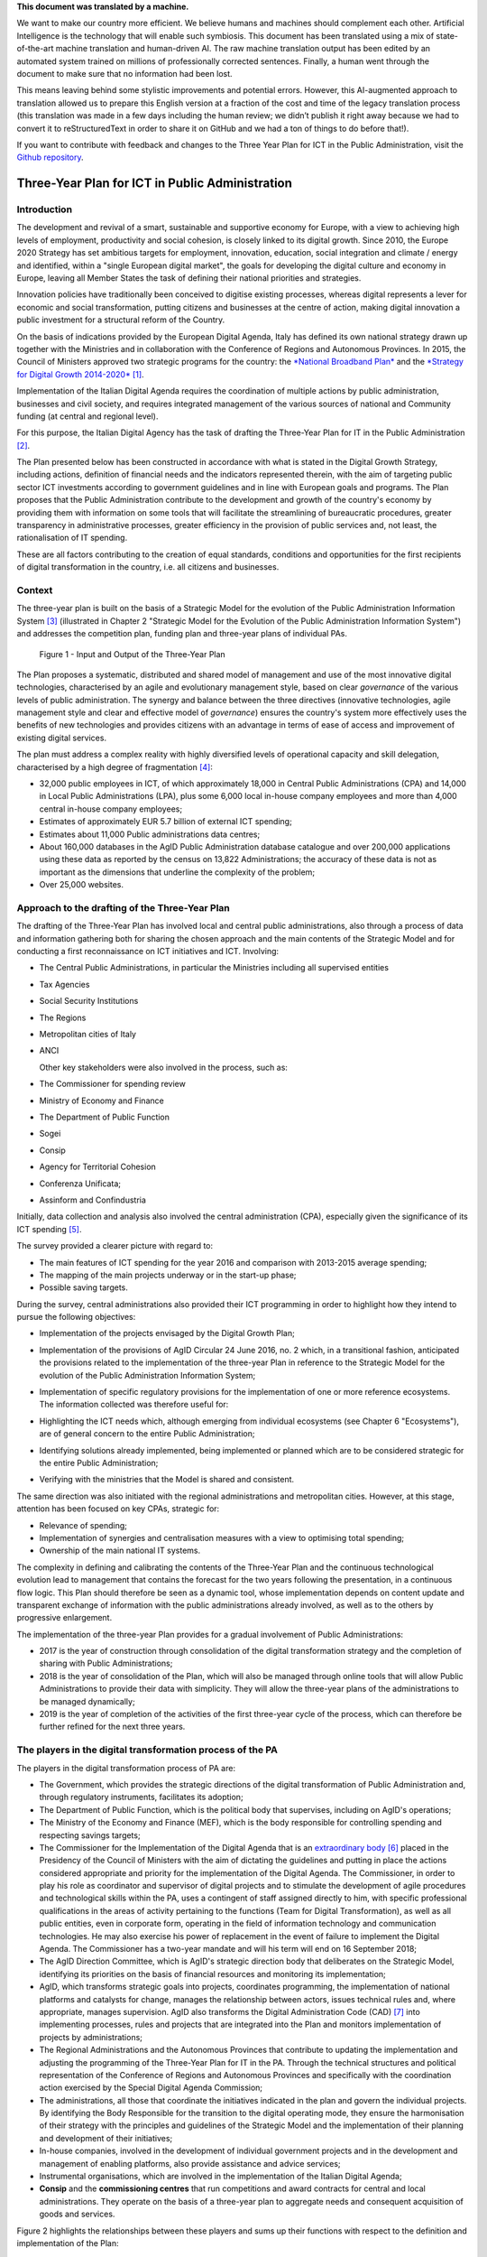 .. container:: wy-alert wy-alert-warning

   **This document was translated by a machine.**

   We want to make our country more efficient. We believe humans and machines should complement each other. Artificial Intelligence is the technology that will enable such symbiosis. This document has been translated using a mix of state-of-the-art machine translation and human-driven AI. The raw machine translation output has been edited by an automated system trained on millions of professionally corrected sentences. Finally, a human went through the document to make sure that no information had been lost.

   This means leaving behind some stylistic improvements and potential errors. However, this AI-augmented approach to translation allowed us to prepare this English version at a fraction of the cost and time of the legacy translation process (this translation was made in a few days including the human review; we didn’t publish it right away because we had to convert it to reStructuredText in order to share it on GitHub and we had a ton of things to do before that!).

   If you want to contribute with feedback and changes to the Three Year Plan for ICT in the Public Administration, visit the `Github repository <https://github.com/italia/pianotriennale-ict-doc-en>`_.

Three-Year Plan for ICT in Public Administration
================================================

Introduction
------------

The development and revival of a smart, sustainable and supportive
economy for Europe, with a view to achieving high levels of employment,
productivity and social cohesion, is closely linked to its digital
growth. Since 2010, the Europe 2020 Strategy has set ambitious targets
for employment, innovation, education, social integration and climate /
energy and identified, within a "single European digital market", the
goals for developing the digital culture and economy in Europe, leaving
all Member States the task of defining their national priorities and
strategies.

Innovation policies have traditionally been conceived to digitise
existing processes, whereas digital represents a lever for economic and
social transformation, putting citizens and businesses at the centre of
action, making digital innovation a public investment for a structural
reform of the Country.

On the basis of indications provided by the European Digital Agenda,
Italy has defined its own national strategy drawn up together with the
Ministries and in collaboration with the Conference of Regions and
Autonomous Provinces. In 2015, the Council of Ministers approved two
strategic programs for the country: the `*National Broadband
Plan* <http://bandaultralarga.italia.it/piano-bul/strategia/>`__ and the
`*Strategy for Digital Growth
2014-2020* <http://www.agid.gov.it/sites/default/files/documenti_indirizzo/strategia_crescita_digitale_ver_def_21062016.pdf>`__\  [1]_.

Implementation of the Italian Digital Agenda requires the coordination
of multiple actions by public administration, businesses and civil
society, and requires integrated management of the various sources of
national and Community funding (at central and regional level).

For this purpose, the Italian Digital Agency has the task of drafting
the Three-Year Plan for IT in the Public Administration [2]_.

The Plan presented below has been constructed in accordance with what is
stated in the Digital Growth Strategy, including actions, definition of
financial needs and the indicators represented therein, with the aim of
targeting public sector ICT investments according to government
guidelines and in line with European goals and programs. The Plan
proposes that the Public Administration contribute to the development
and growth of the country's economy by providing them with information
on some tools that will facilitate the streamlining of bureaucratic
procedures, greater transparency in administrative processes, greater
efficiency in the provision of public services and, not least, the
rationalisation of IT spending.

These are all factors contributing to the creation of equal standards,
conditions and opportunities for the first recipients of digital
transformation in the country, i.e. all citizens and businesses.

Context
-------

The three-year plan is built on the basis of a Strategic Model
for the evolution of the Public Administration Information System [3]_
(illustrated in Chapter 2 "Strategic Model for the Evolution of the
Public Administration Information System") and addresses the competition
plan, funding plan and three-year plans of individual PAs.

.. figure:: media/figure1.png
   :width: 100%

   Figure 1 - Input and Output of the Three-Year Plan

The Plan proposes a systematic, distributed and shared model of
management and use of the most innovative digital technologies,
characterised by an agile and evolutionary management style, based on
clear *governance* of the various levels of public administration. The
synergy and balance between the three directives (innovative
technologies, agile management style and clear and effective model of
*governance*) ensures the country's system more effectively uses the
benefits of new technologies and provides citizens with an advantage in
terms of ease of access and improvement of existing digital services.

The plan must address a complex reality with highly diversified levels
of operational capacity and skill delegation, characterised by a high
degree of fragmentation [4]_:

-  32,000 public employees in ICT, of which approximately 18,000 in
   Central Public Administrations (CPA) and 14,000 in Local Public
   Administrations (LPA), plus some 6,000 local in-house company
   employees and more than 4,000 central in-house company employees;

-  Estimates of approximately EUR 5.7 billion of external ICT spending;

-  Estimates about 11,000 Public administrations data centres;

-  About 160,000 databases in the AgID Public Administration database
   catalogue and over 200,000 applications using these data as reported
   by the census on 13,822 Administrations; the accuracy of these data
   is not as important as the dimensions that underline the complexity
   of the problem;

-  Over 25,000 websites.

Approach to the drafting of the Three-Year Plan
-----------------------------------------------

The drafting of the Three-Year Plan has involved local and central
public administrations, also through a process of data and information
gathering both for sharing the chosen approach and the main contents of
the Strategic Model and for conducting a first reconnaissance on ICT
initiatives and ICT. Involving:

-  The Central Public Administrations, in particular the Ministries
   including all supervised entities

-  Tax Agencies

-  Social Security Institutions

-  The Regions

-  Metropolitan cities of Italy

-  ANCI

   Other key stakeholders were also involved in the process, such as:

-  The Commissioner for spending review

-  Ministry of Economy and Finance

-  The Department of Public Function

-  Sogei

-  Consip

-  Agency for Territorial Cohesion

-  Conferenza Unificata;

-  Assinform and Confindustria

Initially, data collection and analysis also involved the central
administration (CPA), especially given the significance of its ICT
spending [5]_.

The survey provided a clearer picture with regard to:

-  The main features of ICT spending for the year 2016 and comparison
   with 2013-2015 average spending;

-  The mapping of the main projects underway or in the start-up phase;

-  Possible saving targets.

During the survey, central administrations also provided their ICT
programming in order to highlight how they intend to pursue the
following objectives:

-  Implementation of the projects envisaged by the Digital Growth Plan;

-  Implementation of the provisions of AgID Circular 24 June 2016, no. 2
   which, in a transitional fashion, anticipated the provisions related
   to the implementation of the three-year Plan in reference to the
   Strategic Model for the evolution of the Public Administration
   Information System;

-  | Implementation of specific regulatory provisions for the
     implementation of one or more reference ecosystems.
   | The information collected was therefore useful for:

-  Highlighting the ICT needs which, although emerging from individual
   ecosystems (see Chapter 6 "Ecosystems"), are of general concern to
   the entire Public Administration;

-  Identifying solutions already implemented, being implemented or
   planned which are to be considered strategic for the entire Public
   Administration;

-  Verifying with the ministries that the Model is shared and
   consistent.

The same direction was also initiated with the regional administrations
and metropolitan cities. However, at this stage, attention has been
focused on key CPAs, strategic for:

-  Relevance of spending;

-  Implementation of synergies and centralisation measures with a view
   to optimising total spending;

-  Ownership of the main national IT systems.

The complexity in defining and calibrating the contents of the
Three-Year Plan and the continuous technological evolution lead to
management that contains the forecast for the two years following the
presentation, in a continuous flow logic. This Plan should therefore be
seen as a dynamic tool, whose implementation depends on content update
and transparent exchange of information with the public administrations
already involved, as well as to the others by progressive enlargement.

The implementation of the three-year Plan provides for a gradual
involvement of Public Administrations:

-  2017 is the year of construction through consolidation of the digital
   transformation strategy and the completion of sharing with Public
   Administrations;

-  2018 is the year of consolidation of the Plan, which will also be
   managed through online tools that will allow Public Administrations
   to provide their data with simplicity. They will allow the three-year
   plans of the administrations to be managed dynamically;

-  2019 is the year of completion of the activities of the first
   three-year cycle of the process, which can therefore be further
   refined for the next three years.

The players in the digital transformation process of the PA
-----------------------------------------------------------

The players in the digital transformation process of PA are:

-  The Government, which provides the strategic directions of the
   digital transformation of Public Administration and, through
   regulatory instruments, facilitates its adoption;

-  The Department of Public Function, which is the political body that
   supervises, including on AgID's operations;

-  The Ministry of the Economy and Finance (MEF), which is the body
   responsible for controlling spending and respecting savings targets;

-  The Commissioner for the Implementation of the Digital Agenda that is
   an `extraordinary
   body <http://presidenza.governo.it/AmministrazioneTrasparente/DisposizioniGenerali/AttiGenerali/DpcmOrganismiCollegiali/DPCM_20160916_CommStraord_AgendaDigitale.pdf>`__\  [6]_
   placed in the Presidency of the Council of Ministers with the aim of
   dictating the guidelines and putting in place the actions considered
   appropriate and priority for the implementation of the Digital
   Agenda. The Commissioner, in order to play his role as coordinator
   and supervisor of digital projects and to stimulate the development
   of agile procedures and technological skills within the PA, uses a
   contingent of staff assigned directly to him, with specific
   professional qualifications in the areas of activity pertaining to
   the functions (Team for Digital Transformation), as well as all
   public entities, even in corporate form, operating in the field of
   information technology and communication technologies. He may also
   exercise his power of replacement in the event of failure to
   implement the Digital Agenda. The Commissioner has a two-year mandate
   and will his term will end on 16 September 2018;

-  The AgID Direction Committee, which is AgID's strategic direction
   body that deliberates on the Strategic Model, identifying its
   priorities on the basis of financial resources and monitoring its
   implementation;

-  AgID, which transforms strategic goals into projects, coordinates
   programming, the implementation of national platforms and catalysts
   for change, manages the relationship between actors, issues technical
   rules and, where appropriate, manages supervision. AgID also
   transforms the Digital Administration Code (CAD) [7]_ into
   implementing processes, rules and projects that are integrated into
   the Plan and monitors implementation of projects by administrations;

-  The Regional Administrations and the Autonomous Provinces that
   contribute to updating the implementation and adjusting the
   programming of the Three-Year Plan for IT in the PA. Through the
   technical structures and political representation of the Conference
   of Regions and Autonomous Provinces and specifically with the
   coordination action exercised by the Special Digital Agenda
   Commission;

-  The administrations, all those that coordinate the initiatives
   indicated in the plan and govern the individual projects. By
   identifying the Body Responsible for the transition to the digital
   operating mode, they ensure the harmonisation of their strategy with
   the principles and guidelines of the Strategic Model and the
   implementation of their planning and development of their
   initiatives;

-  In-house companies, involved in the development of individual
   government projects and in the development and management of enabling
   platforms, also provide assistance and advice services;

-  Instrumental organisations, which are involved in the implementation
   of the Italian Digital Agenda;

-  **Consip** and the **commissioning centres** that run competitions
   and award contracts for central and local administrations. They
   operate on the basis of a three-year plan to aggregate needs and
   consequent acquisition of goods and services.

Figure 2 highlights the relationships between these players and sums up
their functions with respect to the definition and implementation of the
Plan:

.. figure:: media/figure2.png
   :width: 100%

   Figure 2 - The players in the digital transformation process of the PA

Document structure
------------------

The document is structured as follows:

-  Part One - Reference Framework:

   -  Chapter 2 shows the *strategic evolution model of the public
      administration information system*, or the medium / long term
      vision to which the Public Administration must strive to make the
      best use of the benefits of a proper, targeted and aware use of
      digital technologies.

-  Part Two - Components of the Strategic Evolution Model

   of the PA's information system:

   -  Chapters 3 to 10 present the components of the Strategic Model,
      adopting the following structure:

   -  *Current scenario* - summarises some useful elements to describe
      the current situation with respect to the topics covered in this
      chapter;

   -  *Strategic goals* - outlines the objectives pursued in accordance
      with the strategic requirements identified by the regulatory
      framework and the indications given in *Strategy for Digital
      Growth 2014-2020*;

   -  *Lines of action* - presents some principles and guidelines for
      the implementation of the Plan and identifies the lines of action
      necessary to attain the goals set.

-  Part Three - Direction Notes:

   -  Chapter 11 contains elements related to the rationalisation goals
      of PA's ICT spending;

   -  Chapter 12 summarises the actions that the Public Administrations
      will have to implement;

   -  Chapter 13 sets out principles, suggestions and arrangements that
      all public administrations must adopt for the implementation of
      digital projects.

Joint reading of the *first* and *third part* will provide sufficient
guidance to develop a general idea of ​​the Strategic Model and the
actions that Public Administrations must undertake.

Reading the *second part* is useful to gain a deeper understanding of
the activities envisaged.

The document also contains the following annexes:

-  Annex 1 extends the reference framework of the three-year Plan;

-  Annex 2 summarises the Tools and Resources for the Implementation of
   the Plan;

-  Annex 3 presents a Synoptic Framework for ICT spending in CPA;

-  Annex 4 proposes a Synoptic Framework of CPA projects with respect to
   the Model;

-  Annex 5 presents the open dataset basket.

.. rubric:: Notes

.. [1]
   Strategy for Digital Growth 2014-2020
   `*www.agid.gov.it/sites/default/files/documenti\_indirizzo/strategia\_crescita\_digitale\_ver\_def\_21062016.pdf* <http://www.agid.gov.it/sites/default/files/documenti_indirizzo/strategia_crescita_digitale_ver_def_21062016.pdf>`__

.. [2]
   See AgID Statute, Decree of the President of the Council of Ministers
   8th January 2014 -
   `*http://www.agid.gov.it/notizie/2014/02/14/pubblicato-gazzetta-ufficiale-lo-statuto-dellagid* <http://www.agid.gov.it/notizie/2014/02/14/pubblicato-gazzetta-ufficiale-lo-statuto-dellagid>`__

   Law no. 208 of 28th December 2016 (2016 Stability Law) also provides
   for the Agency for Digital Italy (AgID) to prepare - on behalf of the
   Presidency of the Council of Ministers - the three-year Plan
   (hereinafter referred to as the Plan) guiding the digital
   transformation of Public Administration.

.. [3]
   Approved by the AgID Address Committee on 04/02/2016.

.. [4]
   Source data from AgID, 2016.

.. [5]
   The survey results, carried out by AgID in April-October 2016, are
   shown in Annex 3 "Synoptic Framework of ICT Expenditure in Central
   Public Administrations".

.. [6]
   Prime Ministerial Decree 16th September 2016
   `*http://presidenza.governo.it/AmministrazioneTrasparente/DisposizioniGenerali/AttiGenerali/DpcmOrganismiCollegiali/DPCM\_20160916\_CommStraord\_AgendaDigitale.pdf* <http://presidenza.governo.it/AmministrazioneTrasparente/DisposizioniGenerali/AttiGenerali/DpcmOrganismiCollegiali/DPCM_20160916_CommStraord_AgendaDigitale.pdf>`__

.. [7]
   Legislative Decree of 7th March 2005, no. 82 et seq.
